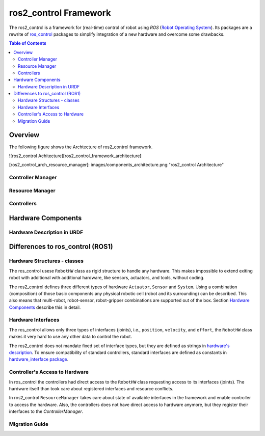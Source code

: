 ===========================
ros2_control Framework
===========================

The ros2_control is a framework for (real-time) control of robot using `ROS` (`Robot Operating System <http://ros.org>`__).
Its packages are a rewrite of `ros_control <http://wiki.ros.org/ros_control>`__ packages to simplify integration of a new hardware and overcome some drawbacks.

.. contents:: Table of Contents
   :depth: 2
   
Overview
========

The following figure shows the Archtecture of ros2_control framework.

![ros2_control Achitecture][ros2_control_framework_architecture]

[ros2_control_arch_resource_manager]: images/components_architecture.png "ros2_control Architecture"

Controller Manager
------------------


Resource Manager
----------------


Controllers
-----------


Hardware Components
===================


Hardware Description in URDF
----------------------------



Differences to ros_control (ROS1)
=================================

Hardware Structures - classes
-----------------------------

The ros_control usese ``RobotHW`` class as rigid structure to handle any hardware.
This makes impossible to extend exiting robot with additional with additional hardware, like sensors, actuators, and tools, without coding.

The ros2_control defines three different types of hardware ``Actuator``, ``Sensor`` and ``System``.
Using a combination (composition) of those basic components any physical robotic cell (robot and its surrounding) can be described.
This also means that multi-robot, robot-sensor, robot-gripper combinations are supported out of the box.
Section `Hardware Components <#hardware-components>`__ describe this in detail.

Hardware Interfaces
-------------------

The ros_control allows only three types of interfaces (joints), i.e., ``position``, ``velocity``, and ``effort``, the ``RobotHW`` class makes it very hard to use any other data to control the robot.

The ros2_control does not mandate fixed set of interface types, but they are defined as strings in `hardware's description <#hardware-description-in-urdf>`__.
To ensure compatibility of standard controllers, standard interfaces are defined as constants in `hardware_interface package <https://github.com/ros-controls/ros2_control/blob/master/hardware_interface/include/hardware_interface/types/hardware_interface_type_values.hpp>`__.

Controller's Access to Hardware
-------------------------------

In ros_control the controllers had direct access to the ``RobotHW`` class requesting access to its interfaces (joints).
The hardware itself than took care about registered interfaces and resource conflicts.

In ros2_control ``ResourceManager`` takes care about state of available interfaces in the framework and enable controller to access the hardware.
Also, the controllers does not have direct access to hardware anymore, but they register their interfaces to the `ControllerManager`.

Migration Guide
---------------

